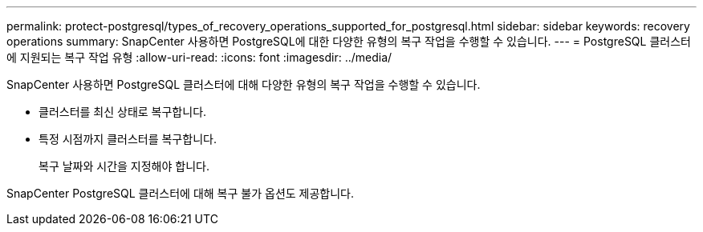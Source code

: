---
permalink: protect-postgresql/types_of_recovery_operations_supported_for_postgresql.html 
sidebar: sidebar 
keywords: recovery operations 
summary: SnapCenter 사용하면 PostgreSQL에 대한 다양한 유형의 복구 작업을 수행할 수 있습니다. 
---
= PostgreSQL 클러스터에 지원되는 복구 작업 유형
:allow-uri-read: 
:icons: font
:imagesdir: ../media/


[role="lead"]
SnapCenter 사용하면 PostgreSQL 클러스터에 대해 다양한 유형의 복구 작업을 수행할 수 있습니다.

* 클러스터를 최신 상태로 복구합니다.
* 특정 시점까지 클러스터를 복구합니다.
+
복구 날짜와 시간을 지정해야 합니다.



SnapCenter PostgreSQL 클러스터에 대해 복구 불가 옵션도 제공합니다.
